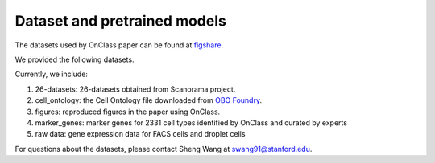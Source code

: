 Dataset and pretrained models
=========
The datasets used by OnClass paper can be found at `figshare <https://figshare.com/projects/OnClass/70637>`__.


We provided the following datasets.

.. image:: img/figshare.PNG

Currently, we include:

1) 26-datasets: 26-datasets obtained from Scanorama project.


2) cell_ontology: the Cell Ontology file downloaded from `OBO Foundry <http://www.obofoundry.org/ontology/cl.html>`__.


3) figures: reproduced figures in the paper using OnClass.


4) marker_genes: marker genes for 2331 cell types identified by OnClass and curated by experts


5) raw data: gene expression data for FACS cells and droplet cells


For questions about the datasets, please contact Sheng Wang at swang91@stanford.edu.
